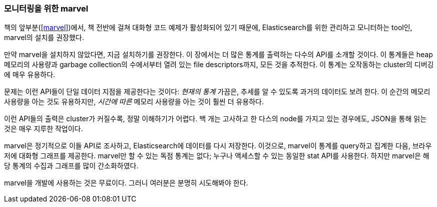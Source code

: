 
=== 모니터링을 위한 marvel

책의 앞부분(<<marvel>>)에서, ((("Marvel", "monitoring with")))((("clusters", "administration", "Marvel for monitoring"))) 책 전반에 걸쳐 대화형 코드 예제가 활성화되어 있기 때문에,
Elasticsearch를 위한 관리하고 모니터하는 tool인, marvel의 설치를 권장했다.

만약 marvel을 설치하지 않았다면, 지금 설치하기를 권장한다. 이 장에서는 더 많은 통계를
출력하는 다수의 API를 소개할 것이다. 이 통계들은 heap 메모리의 사용량과 garbage collection의
수에서부터 열려 있는 file descriptors까지, 모든 것을 추적한다. 이 통계는 오작동하는
cluster의 디버깅에 매우 유용하다.

문제는 이런 API들이 단일 데이터 지점을 제공한다는 것이다: _현재의 통계_ 가끔은, 추세를
알 수 있도록 과거의 데이터도 보려 한다. 이 순간의 메모리 사용량을 아는 것도 유용하지만,
_시간에 따른_ 메모리 사용량을 아는 것이 훨씬 더 유용하다.

이런 API들의 출력은 cluster가 커질수록, 정말 이해하기가 어렵다. 백 개는 고사하고
한 다스의 node를 가지고 있는 경우에도, JSON을 통해 읽는 것은 매우 지루한 작업이다.

marvel은 정기적으로 이들 API로 조사하고, Elasticsearch에 데이터를 다시 저장한다.
이것으로, marvel이 통계를 query하고 집계한 다음, 브라우저에 대화형 그래프를 제공한다.
marvel만 할 수 있는 독점 통계는 없다; 누구나 액세스할 수 있는 동일한 stat API를 사용한다.
하지만 marvel은 해당 통계의 수집과 그래프를 많이 간소화하였다.

marvel을 개발에 사용하는 것은 무료이다. 그러니 여러분은 분명히 시도해봐야 한다.
